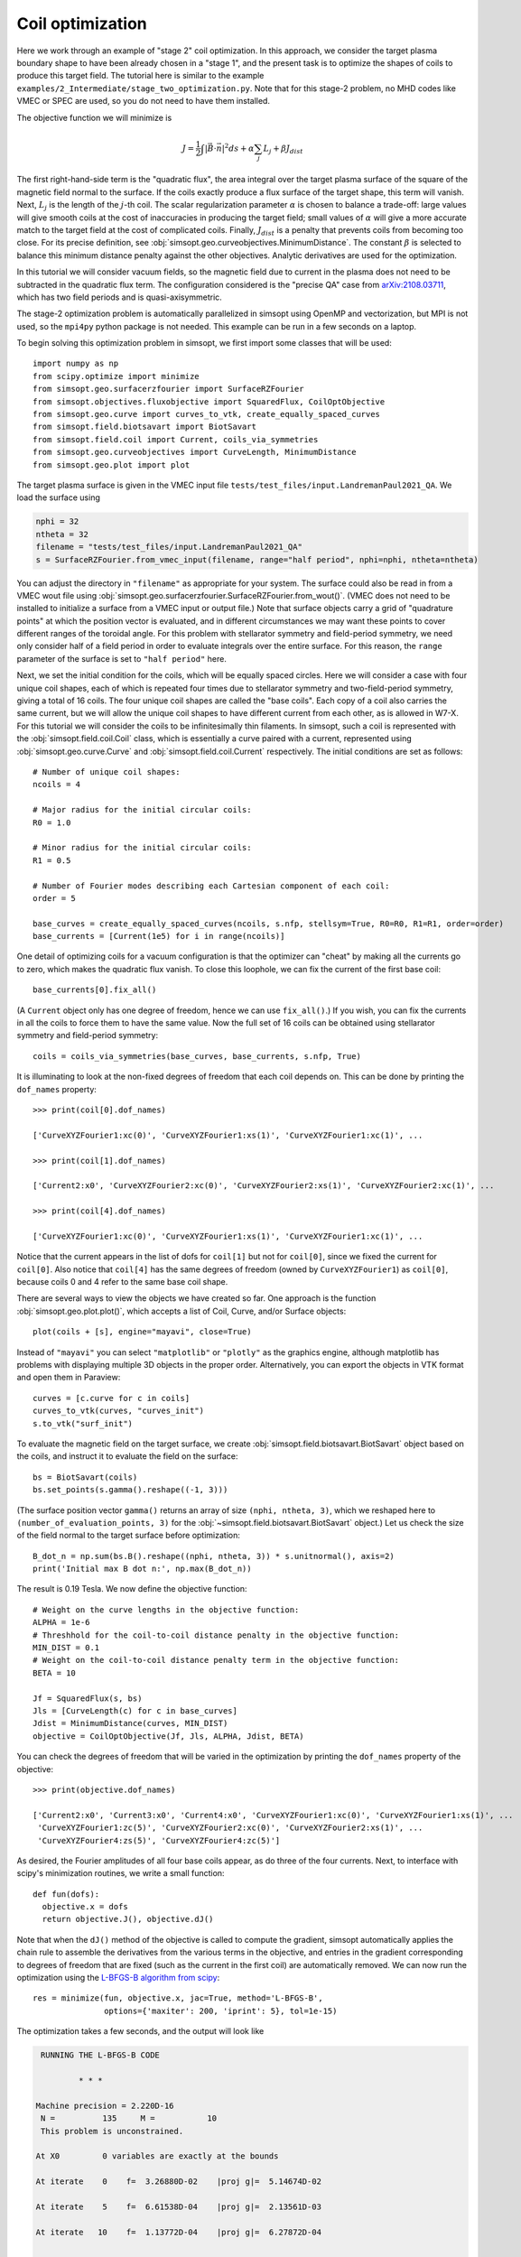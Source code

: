 Coil optimization
=================

Here we work through an example of "stage 2" coil optimization.  In
this approach, we consider the target plasma boundary shape to have
been already chosen in a "stage 1", and the present task is to
optimize the shapes of coils to produce this target field. The
tutorial here is similar to the example
``examples/2_Intermediate/stage_two_optimization.py``.  Note that for
this stage-2 problem, no MHD codes like VMEC or SPEC are used, so you
do not need to have them installed.

The objective function we will minimize is

.. math::

   J = \frac{1}{2} \int |\vec{B}\cdot\vec{n}|^2 ds + \alpha \sum_j L_j  + \beta J_{dist}

The first right-hand-side term is the "quadratic flux", the area
integral over the target plasma surface of the square of the magnetic
field normal to the surface. If the coils exactly produce a flux
surface of the target shape, this term will vanish.  Next, :math:`L_j`
is the length of the :math:`j`-th coil.  The scalar regularization
parameter :math:`\alpha` is chosen to balance a trade-off: large
values will give smooth coils at the cost of inaccuracies in producing
the target field; small values of :math:`\alpha` will give a more
accurate match to the target field at the cost of complicated coils.
Finally, :math:`J_{dist}` is a penalty that prevents coils from
becoming too close.  For its precise definition, see
:obj:`simsopt.geo.curveobjectives.MinimumDistance`.  The constant
:math:`\beta` is selected to balance this minimum distance penalty
against the other objectives.  Analytic derivatives are used for the
optimization.

In this tutorial we will consider vacuum fields, so the magnetic field
due to current in the plasma does not need to be subtracted in the
quadratic flux term. The configuration considered is the "precise QA"
case from `arXiv:2108.03711 <http://arxiv.org/pdf/2108.03711.pdf>`_,
which has two field periods and is quasi-axisymmetric.

The stage-2 optimization problem is automatically parallelized in
simsopt using OpenMP and vectorization, but MPI is not used, so the
``mpi4py`` python package is not needed. This example can be run in a
few seconds on a laptop.

To begin solving this optimization problem in simsopt, we first import
some classes that will be used::

  import numpy as np
  from scipy.optimize import minimize
  from simsopt.geo.surfacerzfourier import SurfaceRZFourier
  from simsopt.objectives.fluxobjective import SquaredFlux, CoilOptObjective
  from simsopt.geo.curve import curves_to_vtk, create_equally_spaced_curves
  from simsopt.field.biotsavart import BiotSavart
  from simsopt.field.coil import Current, coils_via_symmetries
  from simsopt.geo.curveobjectives import CurveLength, MinimumDistance
  from simsopt.geo.plot import plot

The target plasma surface is given in the VMEC input file ``tests/test_files/input.LandremanPaul2021_QA``.
We load the surface using

.. code-block::

  nphi = 32
  ntheta = 32
  filename = "tests/test_files/input.LandremanPaul2021_QA"
  s = SurfaceRZFourier.from_vmec_input(filename, range="half period", nphi=nphi, ntheta=ntheta)

You can adjust the directory in ``"filename"`` as appropriate for your
system. The surface could also be read in from a VMEC wout file using
:obj:`simsopt.geo.surfacerzfourier.SurfaceRZFourier.from_wout()`.
(VMEC does not need to be installed to initialize a surface from a
VMEC input or output file.)  Note that surface objects carry a grid of
"quadrature points" at which the position vector is evaluated, and in
different circumstances we may want these points to cover different
ranges of the toroidal angle. For this problem with stellarator
symmetry and field-period symmetry, we need only consider half of a
field period in order to evaluate integrals over the entire
surface. For this reason, the ``range`` parameter of the surface is
set to ``"half period"`` here.

Next, we set the initial condition for the coils, which will be equally spaced circles.
Here we will consider a case with four unique coil shapes, each of which is repeated four times due to
stellarator symmetry and two-field-period symmetry, giving a total of 16 coils.
The four unique coil shapes are called the "base coils". Each copy of a coil also carries the same current,
but we will allow the unique coil shapes to have different current from each other,
as is allowed in W7-X. For this tutorial we will consider the coils to be infinitesimally thin filaments.
In simsopt, such a coil is represented with the :obj:`simsopt.field.coil.Coil` class,
which is essentially a curve paired with a current, represented using
:obj:`simsopt.geo.curve.Curve` and :obj:`simsopt.field.coil.Current` respectively.
The initial conditions are set as follows::

  # Number of unique coil shapes:
  ncoils = 4

  # Major radius for the initial circular coils:
  R0 = 1.0
  
  # Minor radius for the initial circular coils:
  R1 = 0.5

  # Number of Fourier modes describing each Cartesian component of each coil:
  order = 5

  base_curves = create_equally_spaced_curves(ncoils, s.nfp, stellsym=True, R0=R0, R1=R1, order=order)
  base_currents = [Current(1e5) for i in range(ncoils)]

One detail of optimizing coils for a vacuum configuration is that the
optimizer can "cheat" by making all the currents go to zero, which
makes the quadratic flux vanish. To close this loophole, we can fix
the current of the first base coil::

  base_currents[0].fix_all()

(A ``Current`` object only has one degree of freedom, hence we can use
``fix_all()``.)  If you wish, you can fix the currents in all the
coils to force them to have the same value. Now the full set of 16
coils can be obtained using stellarator symmetry and field-period
symmetry::

  coils = coils_via_symmetries(base_curves, base_currents, s.nfp, True)

It is illuminating to look at the non-fixed degrees of freedom that
each coil depends on. This can be done by printing the ``dof_names``
property::

  >>> print(coil[0].dof_names)

  ['CurveXYZFourier1:xc(0)', 'CurveXYZFourier1:xs(1)', 'CurveXYZFourier1:xc(1)', ...

  >>> print(coil[1].dof_names)

  ['Current2:x0', 'CurveXYZFourier2:xc(0)', 'CurveXYZFourier2:xs(1)', 'CurveXYZFourier2:xc(1)', ...

  >>> print(coil[4].dof_names)

  ['CurveXYZFourier1:xc(0)', 'CurveXYZFourier1:xs(1)', 'CurveXYZFourier1:xc(1)', ...

Notice that the current appears in the list of dofs for ``coil[1]``
but not for ``coil[0]``, since we fixed the current for
``coil[0]``. Also notice that ``coil[4]`` has the same degrees of
freedom (owned by ``CurveXYZFourier1``) as ``coil[0]``, because coils
0 and 4 refer to the same base coil shape.

There are several ways to view the objects we have created so far. One
approach is the function :obj:`simsopt.geo.plot.plot()`, which accepts
a list of Coil, Curve, and/or Surface objects::

  plot(coils + [s], engine="mayavi", close=True)

.. image:: coils_init.png
   :width: 500
	
Instead of ``"mayavi"`` you can select ``"matplotlib"`` or
``"plotly"`` as the graphics engine, although matplotlib has problems
with displaying multiple 3D objects in the proper
order. Alternatively, you can export the objects in VTK format and
open them in Paraview::

  curves = [c.curve for c in coils]
  curves_to_vtk(curves, "curves_init")
  s.to_vtk("surf_init")
  
To evaluate the magnetic field on the target surface, we create
:obj:`simsopt.field.biotsavart.BiotSavart` object based on the coils,
and instruct it to evaluate the field on the surface::

  bs = BiotSavart(coils)
  bs.set_points(s.gamma().reshape((-1, 3)))

(The surface position vector ``gamma()`` returns an array of size
``(nphi, ntheta, 3)``, which we reshaped here to
``(number_of_evaluation_points, 3)`` for the
:obj:`~simsopt.field.biotsavart.BiotSavart` object.)  Let us check the
size of the field normal to the target surface before optimization::

  B_dot_n = np.sum(bs.B().reshape((nphi, ntheta, 3)) * s.unitnormal(), axis=2)
  print('Initial max B dot n:', np.max(B_dot_n))

The result is 0.19 Tesla. We now define the objective function::

  # Weight on the curve lengths in the objective function:
  ALPHA = 1e-6
  # Threshhold for the coil-to-coil distance penalty in the objective function:
  MIN_DIST = 0.1
  # Weight on the coil-to-coil distance penalty term in the objective function:
  BETA = 10
  
  Jf = SquaredFlux(s, bs)
  Jls = [CurveLength(c) for c in base_curves]
  Jdist = MinimumDistance(curves, MIN_DIST)
  objective = CoilOptObjective(Jf, Jls, ALPHA, Jdist, BETA)

You can check the degrees of freedom that will be varied in the
optimization by printing the ``dof_names`` property of the objective::

  >>> print(objective.dof_names)

  ['Current2:x0', 'Current3:x0', 'Current4:x0', 'CurveXYZFourier1:xc(0)', 'CurveXYZFourier1:xs(1)', ...
   'CurveXYZFourier1:zc(5)', 'CurveXYZFourier2:xc(0)', 'CurveXYZFourier2:xs(1)', ...
   'CurveXYZFourier4:zs(5)', 'CurveXYZFourier4:zc(5)']

As desired, the Fourier amplitudes of all four base coils appear, as
do three of the four currents.  Next, to interface with scipy's
minimization routines, we write a small function::

  def fun(dofs):
    objective.x = dofs
    return objective.J(), objective.dJ()

Note that when the ``dJ()`` method of the objective is called to
compute the gradient, simsopt automatically applies the chain rule to
assemble the derivatives from the various terms in the objective, and
entries in the gradient corresponding to degrees of freedom that are
fixed (such as the current in the first coil) are automatically
removed.  We can now run the optimization using the `L-BFGS-B algorithm
from scipy
<https://docs.scipy.org/doc/scipy/reference/optimize.minimize-lbfgsb.html#optimize-minimize-lbfgsb>`_::

  res = minimize(fun, objective.x, jac=True, method='L-BFGS-B',
                 options={'maxiter': 200, 'iprint': 5}, tol=1e-15)
  
The optimization takes a few seconds, and the output will look like

.. code-block:: none
   
   RUNNING THE L-BFGS-B CODE

           * * *

  Machine precision = 2.220D-16
   N =          135     M =           10
   This problem is unconstrained.

  At X0         0 variables are exactly at the bounds

  At iterate    0    f=  3.26880D-02    |proj g|=  5.14674D-02

  At iterate    5    f=  6.61538D-04    |proj g|=  2.13561D-03

  At iterate   10    f=  1.13772D-04    |proj g|=  6.27872D-04

  ...
  At iterate  195    f=  1.81723D-05    |proj g|=  4.18583D-06

  At iterate  200    f=  1.81655D-05    |proj g|=  6.31030D-06

           * * *

  Tit   = total number of iterations
  Tnf   = total number of function evaluations
  Tnint = total number of segments explored during Cauchy searches
  Skip  = number of BFGS updates skipped
  Nact  = number of active bounds at final generalized Cauchy point
  Projg = norm of the final projected gradient
  F     = final function value

           * * *

   N    Tit     Tnf  Tnint  Skip  Nact     Projg        F
  135    200    234      1     0     0   6.310D-06   1.817D-05
  F =   1.8165520700970273E-005

  STOP: TOTAL NO. of ITERATIONS REACHED LIMIT                 

You can adjust parameters such as the tolerance and number of
iterations. Let us check the final :math:`\vec{B}\cdot\vec{n}` on the surface::

  B_dot_n = np.sum(bs.B().reshape((nphi, ntheta, 3)) * s.unitnormal(), axis=2)
  print('Final max B dot n:', np.max(B_dot_n))

The final value is 0.0017 Tesla, reduced two orders of magnitude from
the initial state.  As with the initial conditions, you can plot the
optimized coil shapes directly from simsopt using

.. code-block::

  plot(coils + [s], engine="mayavi", close=True)
  
or you can export the objects in VTK format and open them in
Paraview. For this latter option, we can also export the final
:math:`\vec{B}\cdot\vec{n}` on the surface using the following
syntax::

  curves = [c.curve for c in coils]
  curves_to_vtk(curves, "curves_opt")
  s.to_vtk("surf_opt", extra_data={"B_N": B_dot_n[:, :, None]})

.. image:: coils_final.png
   :width: 500
	
The optimized value of the current in coil ``j`` can be obtained using
``coils[j].current.get_value()``. The optimized Fourier coefficients
for coil ``j`` can be obtained from ``coils[j].curve.x``, where the
meaning of each array element can be seen from
``coils[j].curve.dof_names``.  The position vector for coil ``j`` in
Cartesian coordinates can be obtained from ``coils[j].curve.gamma()``.
